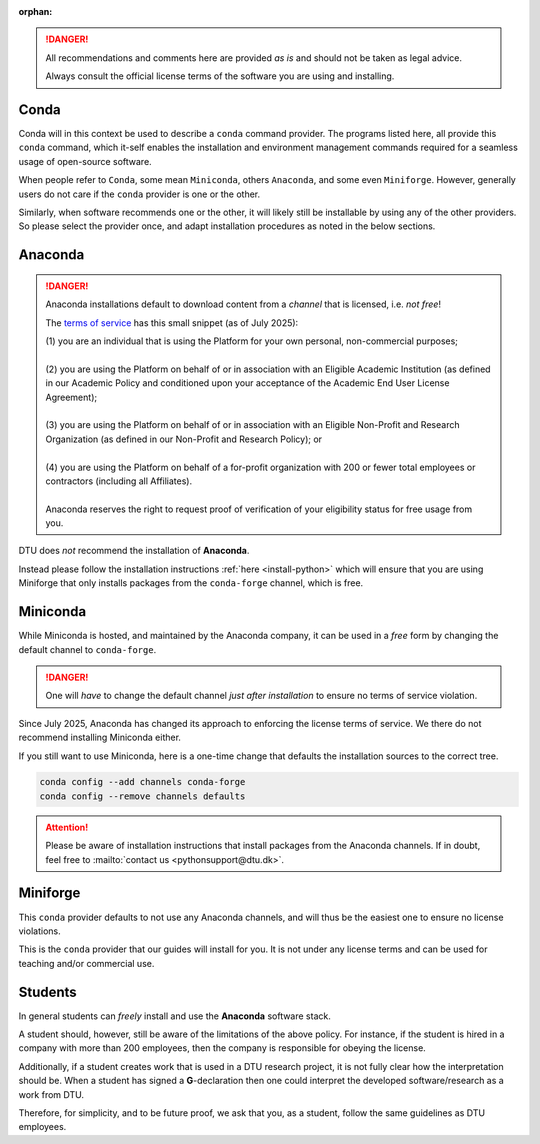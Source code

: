 :orphan:


.. danger::

   All recommendations and comments here are provided *as is* and should not be taken as
   legal advice.

   Always consult the official license terms of the software you are using and installing.


.. _rec-conda:

Conda
=====

Conda will in this context be used to describe a ``conda`` command provider.
The programs listed here, all provide this ``conda`` command, which it-self enables
the installation and environment management commands required for a seamless
usage of open-source software.

When people refer to ``Conda``, some mean ``Miniconda``, others ``Anaconda``, and some
even ``Miniforge``.
However, generally users do not care if the ``conda`` provider is one or the other.

Similarly, when software recommends one or the other, it will likely still be installable
by using any of the other providers. So please select the provider once, and adapt
installation procedures as noted in the below sections.


.. _rec-conda-anaconda:

Anaconda
========

.. danger::

   Anaconda installations default to download content from
   a *channel* that is licensed, i.e. *not free*!

   The `terms of service <https://www.anaconda.com/legal/terms/terms-of-service>`__
   has this small snippet (as of July 2025):

   | (1) you are an individual that is using the Platform for your own personal, non-commercial purposes; 
   | 
   | (2) you are using the Platform on behalf of or in association with an Eligible Academic Institution (as defined in our Academic Policy and conditioned upon your acceptance of the Academic End User License Agreement); 
   | 
   | (3) you are using the Platform on behalf of or in association with an Eligible Non-Profit and Research Organization (as defined in our Non-Profit and Research Policy); or 
   | 
   | (4) you are using the Platform on behalf of a for-profit organization with 200 or fewer total employees or contractors (including all Affiliates).  
   | 
   | Anaconda reserves the right to request proof of verification of your eligibility status for free usage from you. 


DTU does *not* recommend the installation of **Anaconda**.

Instead please follow the installation instructions :ref:`here <install-python>`
which will ensure that you are using Miniforge that only installs packages from
the ``conda-forge`` channel, which is free.



.. _rec-conda-miniconda:

Miniconda
=========

While Miniconda is hosted, and maintained by the Anaconda company, it can be used
in a *free* form by changing the default channel to ``conda-forge``.

.. danger::

   One will *have* to change the default channel *just after installation*
   to ensure no terms of service violation.


Since July 2025, Anaconda has changed its approach to enforcing the license
terms of service. We there do not recommend installing Miniconda either.

If you still want to use Miniconda, here is a one-time change that defaults
the installation sources to the correct tree.

.. code-block:: shell

   conda config --add channels conda-forge
   conda config --remove channels defaults

.. attention::

   Please be aware of installation instructions that install packages
   from the Anaconda channels. If in doubt, feel free to
   :mailto:`contact us <pythonsupport@dtu.dk>`.



.. _rec-conda-miniforge:

Miniforge
===============================================

This ``conda`` provider defaults to not use any Anaconda channels, and will
thus be the easiest one to ensure no license violations.

This is the ``conda`` provider that our guides will install for you.
It is not under any license terms and can be used for teaching and/or
commercial use.



.. _rec-conda-students:

Students
========

In general students can *freely* install and use the **Anaconda** software stack.

A student should, however, still be aware of the limitations of the above policy.
For instance, if the student is hired in a company with more than
200 employees, then the company is responsible for obeying the license.

Additionally, if a student creates work that is used in a DTU research project, it is
not fully clear how the interpretation should be. When a student has
signed a **G**-declaration then one could interpret the developed software/research as
a work from DTU.

Therefore, for simplicity, and to be future proof, we ask that you, as a student,
follow the same guidelines as DTU employees.
